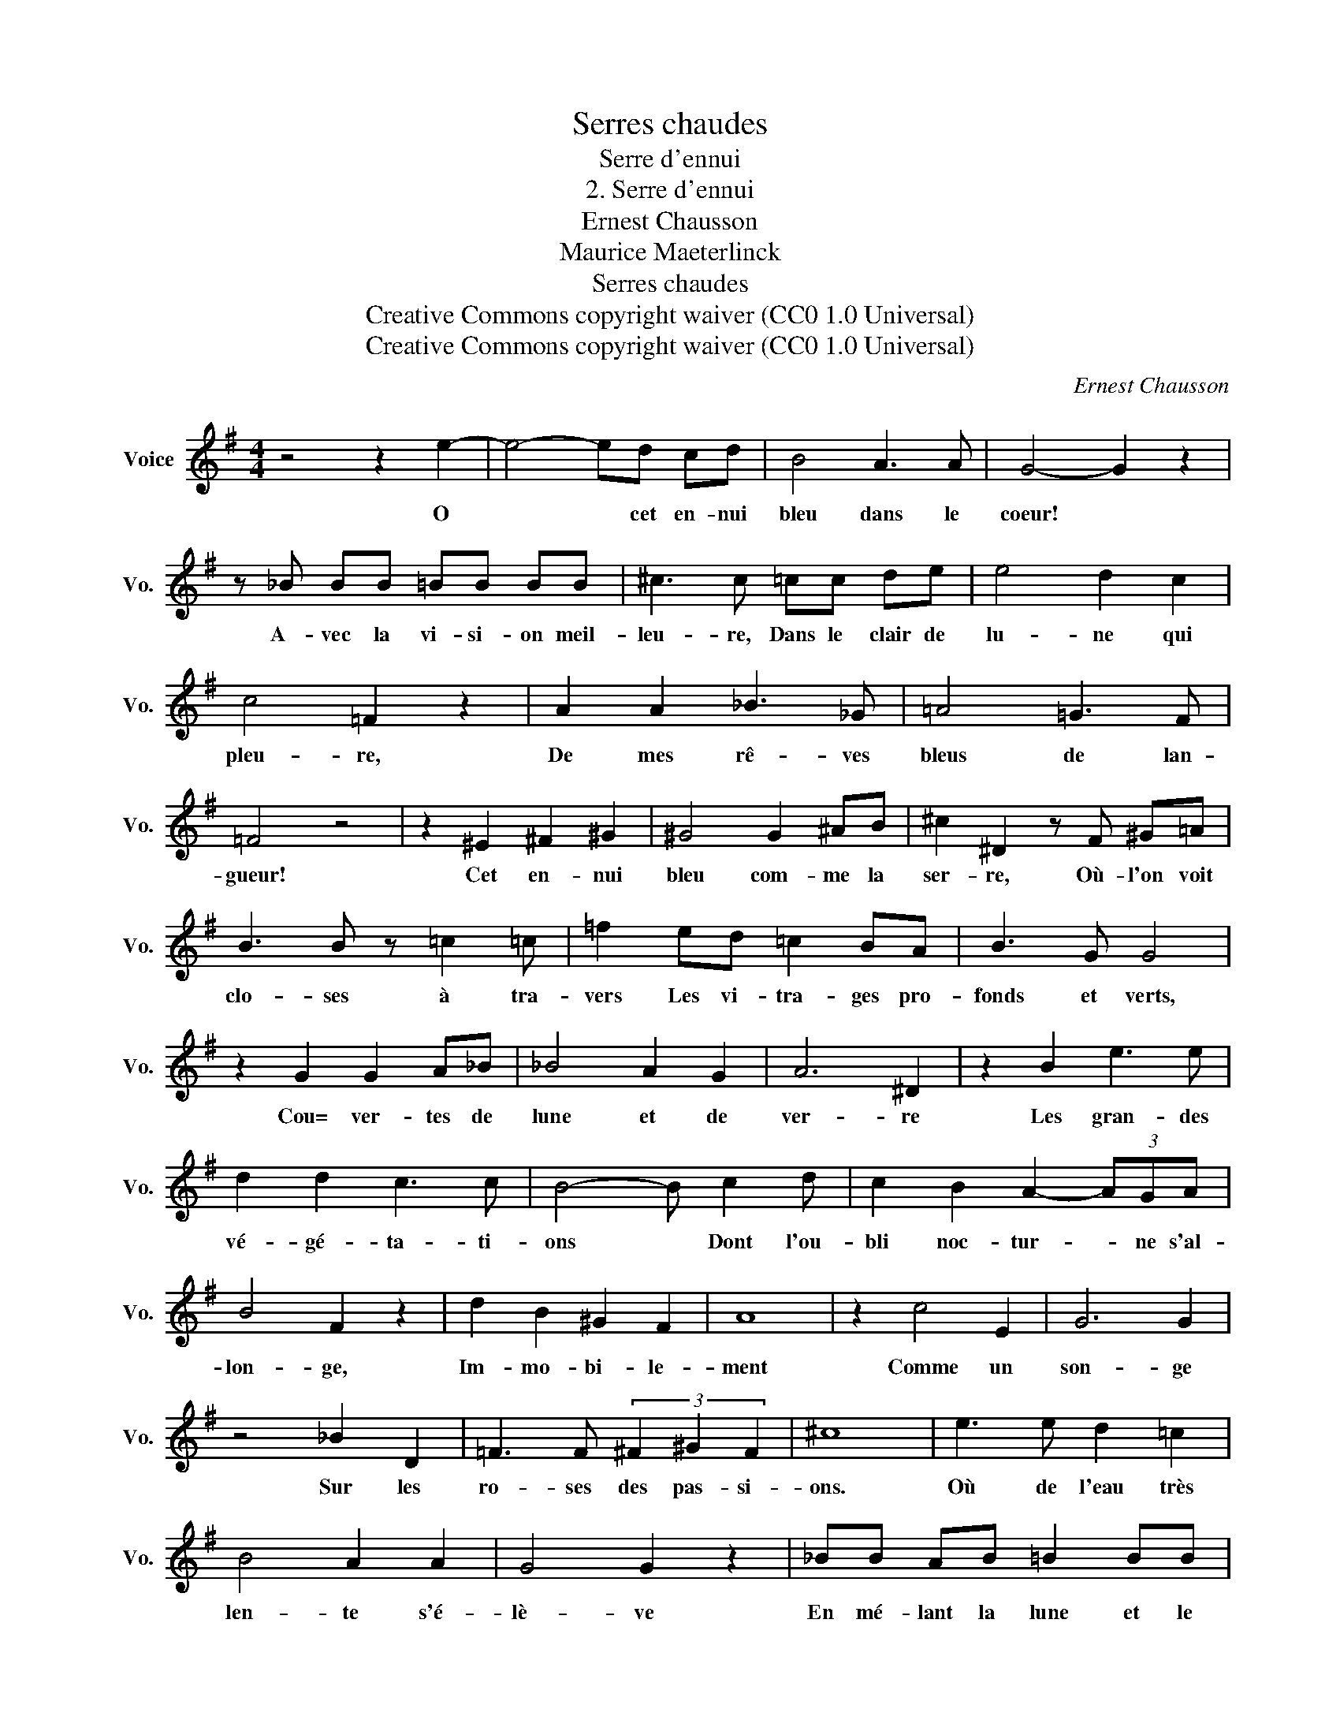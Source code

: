 X:1
T:Serres chaudes
T:Serre d'ennui
T:2. Serre d'ennui
T:Ernest Chausson
T:Maurice Maeterlinck
T:Serres chaudes
T:Creative Commons copyright waiver (CC0 1.0 Universal) 
T:Creative Commons copyright waiver (CC0 1.0 Universal) 
C:Ernest Chausson
Z:Maeterlinck
Z:Creative Commons copyright waiver (CC0 1.0 Universal)
L:1/8
M:4/4
K:G
V:1 treble nm="Voice" snm="Vo."
V:1
 z4 z2 e2- | e4- ed cd | B4 A3 A | G4- G2 z2 | z _B BB =BB BB | ^c3 c =cc de | e4 d2 c2 | %7
w: O|* * cet en- nui|bleu dans le|coeur! *|A- vec la vi- si- on meil-|leu- re, Dans le clair de|lu- ne qui|
 c4 =F2 z2 | A2 A2 _B3 _G | =A4 =G3 F | =F4 z4 | z2 ^E2 ^F2 ^G2 | ^G4 G2 ^AB | ^c2 ^D2 z F ^G=A | %14
w: pleu- re,|De mes rê- ves|bleus de lan-|gueur!|Cet en- nui|bleu com- me la|ser- re, Où- l'on voit|
 B3 B z =c2 =c | =f2 ed =c2 BA | B3 G G4 | z2 G2 G2 A_B | _B4 A2 G2 | A6 ^D2 | z2 B2 e3 e | %21
w: clo- ses à tra-|vers Les vi- tra- ges pro-|fonds et verts,|Cou= ver- tes de|lune et de|ver- re|Les gran- des|
 d2 d2 c3 c | B4- B c2 d | c2 B2 A2- (3AGA | B4 F2 z2 | d2 B2 ^G2 F2 | A8 | z2 c4 E2 | G6 G2 | %29
w: vé- gé- ta- ti-|ons * Dont l'ou-|bli noc- tur- * ne s'al-|lon- ge,|Im- mo- bi- le-|ment|Comme un|son- ge|
 z4 _B2 D2 | =F3 F (3^F2 ^G2 F2 | ^c8 | e3 e d2 =c2 | B4 A2 A2 | G4 G2 z2 | _BB AB =B2 BB | %36
w: Sur les|ro- ses des pas- si-|ons.|Où de l'eau très|len- te s'é-|lè- ve|En mé- lant la lune et le|
 ^c4 z =c GA | B4 E4- | E2- E z =F2 G2 | G4- G2 z2 | z ^d2 ^B2 B2 ^A | ^c8 | z2 e4 ^G2 | B8- | %44
w: ciel En un san-|glot glauque|* * é- ter-|nel *|Mo- no- to- ne-|ment|comme un|rê-|
 B4 B,4 | z8 |] %46
w: * ve.||

